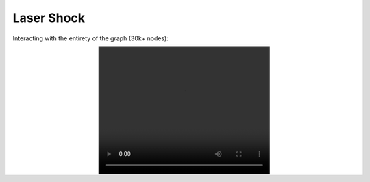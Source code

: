 ==============
Laser Shock
==============


Interacting with the entirety of the graph (30k+ nodes):

.. image:: videos/full_graph.mp4
   :width: 400
   :height: 300
   :align: center

.. Accesing single elements and its ancestors/predecesors:

.. .. image:: path/to/your/video.mp4
..    :width: 400
..    :height: 300
..    :align: center
..    :controls:

..    Click to play the video


.. Querying specific elements of your data from a relational or graph database:

.. .. image:: path/to/your/video.mp4
..    :width: 400
..    :height: 300
..    :align: center
..    :controls:

..    Click to play the video


